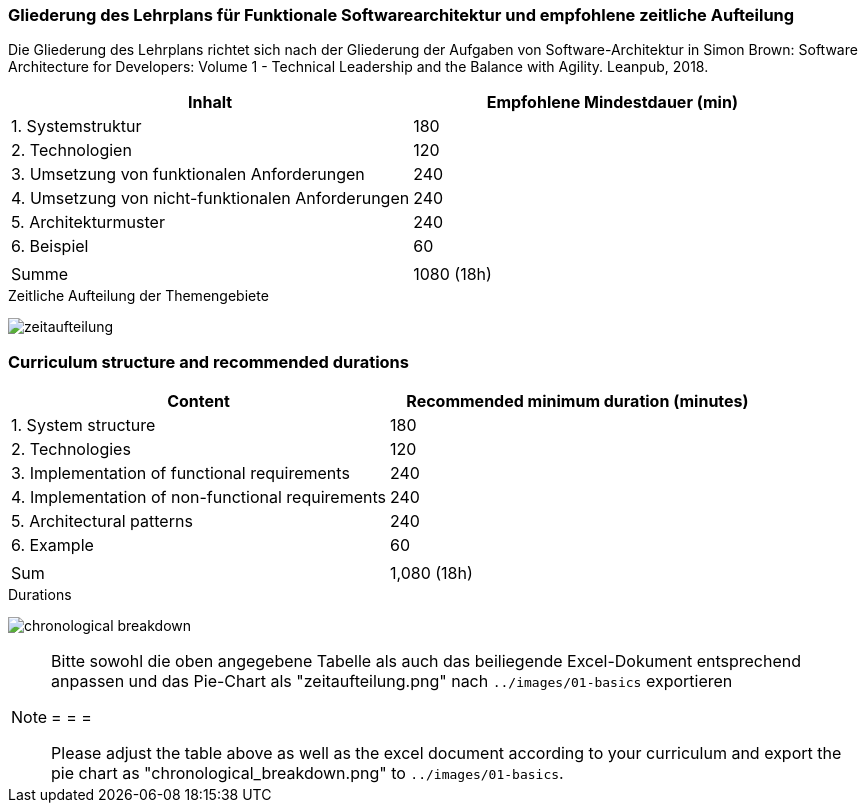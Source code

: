 // tag::DE[]
=== Gliederung des Lehrplans für Funktionale Softwarearchitektur und empfohlene zeitliche Aufteilung

Die Gliederung des Lehrplans richtet sich nach der Gliederung der
Aufgaben von Software-Architektur in Simon Brown: Software Architecture
for Developers: Volume 1 - Technical Leadership and the Balance with
Agility. Leanpub, 2018.

[cols="<,>", options="header"]
|===

| Inhalt
| Empfohlene Mindestdauer (min)


| 1. Systemstruktur
| 180

| 2. Technologien
| 120

| 3. Umsetzung von funktionalen Anforderungen
| 240

| 4. Umsetzung von nicht-funktionalen Anforderungen
| 240

| 5. Architekturmuster
| 240

| 6. Beispiel
| 60

|
|

| Summe
| 1080 (18h)

|===

[.text-center]
.Zeitliche Aufteilung der Themengebiete
image:01-basics/zeitaufteilung.png[pdfwidth=75%, role="text-center"]

// end::DE[]

// tag::EN[]
=== Curriculum structure and recommended durations

[cols="<,>", options="header"]
|===

| Content
| Recommended minimum duration (minutes)


| 1. System structure
| 180

| 2. Technologies
| 120

| 3. Implementation of functional requirements
| 240

| 4. Implementation of non-functional requirements
| 240

| 5. Architectural patterns
| 240

| 6. Example
| 60

|
|

| Sum
| 1,080 (18h)

|===

[.text-center]
.Durations
image:01-basics/chronological_breakdown.png[pdfwidth=75%, role="text-center"]
// end::EN[]

// tag::REMARK[]
[NOTE]
====
Bitte sowohl die oben angegebene Tabelle als auch das beiliegende Excel-Dokument entsprechend anpassen
und das Pie-Chart als "zeitaufteilung.png" nach `../images/01-basics` exportieren

= = =

Please adjust the table above as well as the excel document according to your curriculum and export the pie chart
as "chronological_breakdown.png" to `../images/01-basics`.
====
// end::REMARK[]
